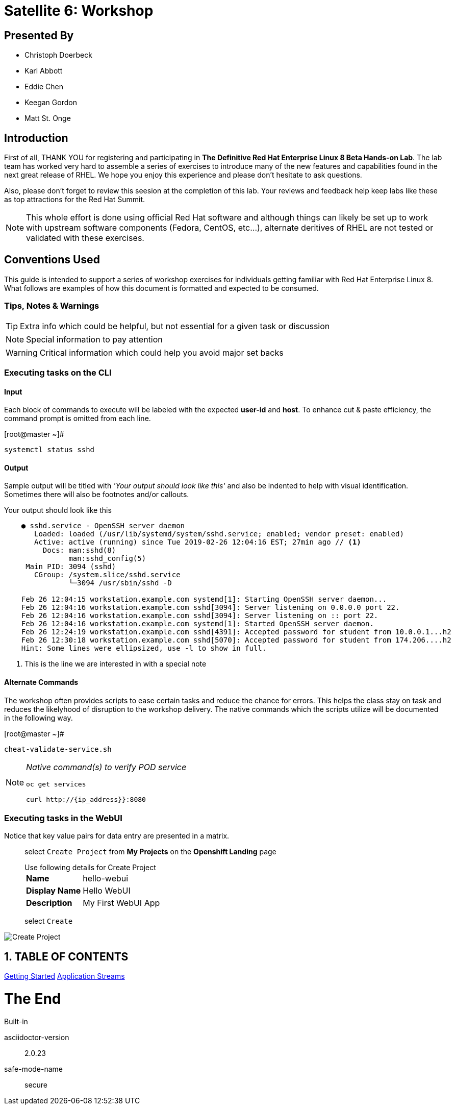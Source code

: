 :gitrepo: https://github.com/xtophd/SAT6-Workshop
:includedir: _include
:doctype: book
:sectnums:
:sectnumlevels: 3
ifdef::env-github[]
:tip-caption: :bulb:
:note-caption: :information_source:
:important-caption: :heavy_exclamation_mark:
:caution-caption: :fire:
:warning-caption: :warning:
endif::[]
:imagesdir: ./_images

= Satellite 6: Workshop

[discrete]
== Presented By

  * Christoph Doerbeck
  * Karl Abbott
  * Eddie Chen
  * Keegan Gordon
  * Matt St. Onge
  
[discrete]
== Introduction

First of all, THANK YOU for registering and participating in *The Definitive Red Hat Enterprise Linux 8 Beta Hands-on Lab*.  The lab team has worked very hard to assemble a series of exercises to introduce many of the new features and capabilities found in the next great release of RHEL.  We hope you enjoy this experience and please don't hesitate to ask questions.

Also, please don't forget to review this seesion at the completion of this lab.  Your reviews and feedback help keep labs like these as top attractions for the Red Hat Summit.

NOTE:  This whole effort is done using official Red Hat software and although things can likely be set up to work with upstream software components (Fedora, CentOS, etc...), alternate deritives of RHEL are not tested or validated with these exercises.

[discrete]
== Conventions Used

This guide is intended to support a series of workshop exercises for individuals getting familiar with Red Hat Enterprise Linux 8.  What follows are examples of how this document is formatted and expected to be consumed.

[discrete]
=== Tips, Notes & Warnings

TIP: Extra info which could be helpful, but not essential for a given task or discussion

NOTE: Special information to pay attention

WARNING: Critical information which could help you avoid major set backs

[discrete]
=== Executing tasks on the CLI

[discrete]
==== Input

Each block of commands to execute will be labeled with the expected *user-id* and *host*.  To enhance cut & paste efficiency, the command prompt is omitted from each line.

.[root@master ~]#
----
systemctl status sshd
----

[discrete]
==== Output

Sample output will be titled with _'Your output should look like this'_ and also be indented to help with visual identification.  Sometimes there will also be footnotes and/or callouts.

.Your output should look like this
[source,indent=4]
----
● sshd.service - OpenSSH server daemon
   Loaded: loaded (/usr/lib/systemd/system/sshd.service; enabled; vendor preset: enabled)
   Active: active (running) since Tue 2019-02-26 12:04:16 EST; 27min ago // <1>
     Docs: man:sshd(8)
           man:sshd_config(5)
 Main PID: 3094 (sshd)
   CGroup: /system.slice/sshd.service
           └─3094 /usr/sbin/sshd -D

Feb 26 12:04:15 workstation.example.com systemd[1]: Starting OpenSSH server daemon...
Feb 26 12:04:16 workstation.example.com sshd[3094]: Server listening on 0.0.0.0 port 22.
Feb 26 12:04:16 workstation.example.com sshd[3094]: Server listening on :: port 22.
Feb 26 12:04:16 workstation.example.com systemd[1]: Started OpenSSH server daemon.
Feb 26 12:24:19 workstation.example.com sshd[4391]: Accepted password for student from 10.0.0.1...h2
Feb 26 12:30:18 workstation.example.com sshd[5070]: Accepted password for student from 174.206....h2
Hint: Some lines were ellipsized, use -l to show in full.
----
<1> This is the line we are interested in with a special note

[discrete]
==== Alternate Commands

The workshop often provides scripts to ease certain tasks and reduce the chance for errors.  This helps the class stay on task and reduces the likelyhood of disruption to the workshop delivery.  The native commands which the scripts utilize will be documented in the following way.

.[root@master ~]#
----
cheat-validate-service.sh
----

[NOTE]
====
_Native command(s) to verify POD service_
----
oc get services

curl http://{ip_address}}:8080
----
====

[discrete]
=== Executing tasks in the WebUI

Notice that key value pairs for data entry are presented in a matrix.

____
select `Create Project` from *My Projects* on the *Openshift Landing* page

.Use following details for Create Project
[horizontal]
*Name*:: hello-webui
*Display Name*:: Hello WebUI
*Description*:: My First WebUI App

select `Create`
____

====
image::ocp-webui-hello1-project-create.png[Create Project]
====

== TABLE OF CONTENTS

link:{includedir}/Getting-Started.adoc[Getting Started]
link:{includedir}/appstream-yum.adoc[Application Streams]


[discrete]
= The End

.Built-in
asciidoctor-version:: {asciidoctor-version}
safe-mode-name:: {safe-mode-name}

////
Always end files with a blank line to avoid include problems.
////
